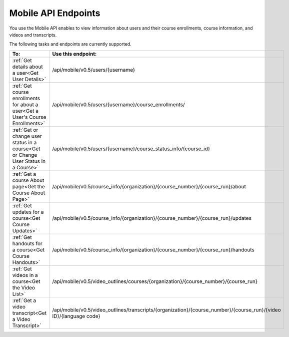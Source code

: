 .. _edX PlatformMobile  API Endpoints:

################################################
Mobile API Endpoints
################################################

You use the Mobile API enables to view information about users and
their course enrollments, course information, and videos and transcripts.

The following tasks and endpoints are currently supported. 

.. list-table::
   :widths: 10 70
   :header-rows: 1

   * - To:
     - Use this endpoint:
   * - :ref:`Get details about a user<Get User Details>`
     - /api/mobile/v0.5/users/{username}
   * - :ref:`Get course enrollments for about a user<Get a User's Course Enrollments>`
     - /api/mobile/v0.5/users/{username}/course_enrollments/
   * - :ref:`Get or change user status in a course<Get or Change User Status in a Course>`
     - /api/mobile/v0.5/users/{username}/course_status_info/{course_id}
   * - :ref:`Get a course About page<Get the Course About Page>`
     - /api/mobile/v0.5/course_info/{organization}/{course_number}/{course_run}/about
   * - :ref:`Get updates for a course<Get Course Updates>`
     - /api/mobile/v0.5/course_info/{organization}/{course_number}/{course_run}/updates   
   * - :ref:`Get handouts for a course<Get Course Handouts>`
     - /api/mobile/v0.5/course_info/{organization}/{course_number}/{course_run}/handouts
   * - :ref:`Get videos in a course<Get the Video List>`
     - /api/mobile/v0.5/video_outlines/courses/{organization}/{course_number}/{course_run}
   * - :ref:`Get a video transcript<Get a Video Transcript>`
     - /api/mobile/v0.5/video_outlines/transcripts/{organization}/{course_number}/{course_run}/{video ID}/{language code}

